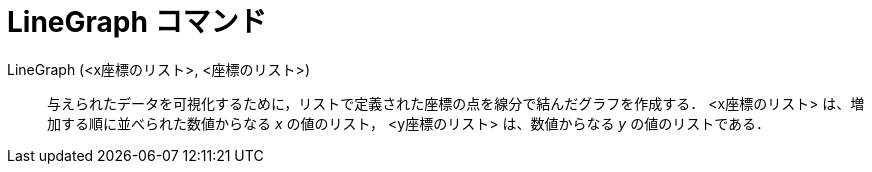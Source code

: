 = LineGraph コマンド
:page-en: commands/LineGraph
ifdef::env-github[:imagesdir: /ja/modules/ROOT/assets/images]

LineGraph (<x座標のリスト>, <座標のリスト>)::
  与えられたデータを可視化するために，リストで定義された座標の点を線分で結んだグラフを作成する．
  <x座標のリスト> は、増加する順に並べられた数値からなる _x_ の値のリスト，
  <y座標のリスト> は、数値からなる _y_ の値のリストである．
